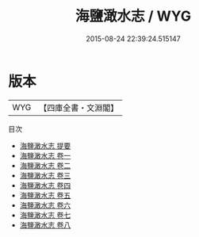 #+TITLE: 海鹽澉水志 / WYG
#+DATE: 2015-08-24 22:39:24.515147
* 版本
 |       WYG|【四庫全書・文淵閣】|
目次
 - [[file:KR2k0019_000.txt::000-1a][海鹽澉水志 提要]]
 - [[file:KR2k0019_001.txt::001-1a][海鹽澉水志 卷一]]
 - [[file:KR2k0019_002.txt::002-1a][海鹽澉水志 卷二]]
 - [[file:KR2k0019_003.txt::003-1a][海鹽澉水志 卷三]]
 - [[file:KR2k0019_004.txt::004-1a][海鹽澉水志 卷四]]
 - [[file:KR2k0019_005.txt::005-1a][海鹽澉水志 卷五]]
 - [[file:KR2k0019_006.txt::006-1a][海鹽澉水志 卷六]]
 - [[file:KR2k0019_007.txt::007-1a][海鹽澉水志 卷七]]
 - [[file:KR2k0019_008.txt::008-1a][海鹽澉水志 卷八]]

